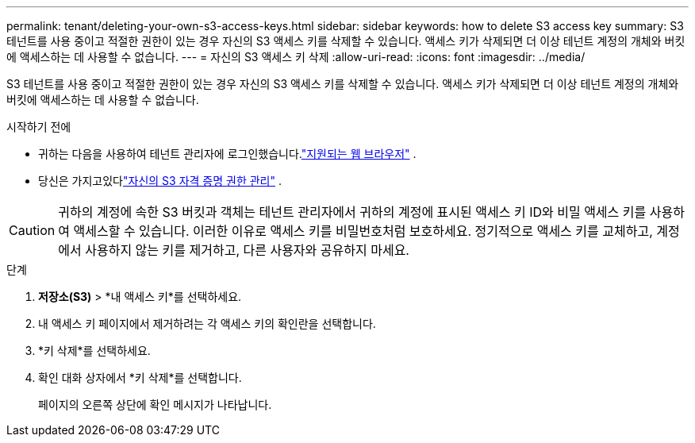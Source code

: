 ---
permalink: tenant/deleting-your-own-s3-access-keys.html 
sidebar: sidebar 
keywords: how to delete S3 access key 
summary: S3 테넌트를 사용 중이고 적절한 권한이 있는 경우 자신의 S3 액세스 키를 삭제할 수 있습니다.  액세스 키가 삭제되면 더 이상 테넌트 계정의 개체와 버킷에 액세스하는 데 사용할 수 없습니다. 
---
= 자신의 S3 액세스 키 삭제
:allow-uri-read: 
:icons: font
:imagesdir: ../media/


[role="lead"]
S3 테넌트를 사용 중이고 적절한 권한이 있는 경우 자신의 S3 액세스 키를 삭제할 수 있습니다.  액세스 키가 삭제되면 더 이상 테넌트 계정의 개체와 버킷에 액세스하는 데 사용할 수 없습니다.

.시작하기 전에
* 귀하는 다음을 사용하여 테넌트 관리자에 로그인했습니다.link:../admin/web-browser-requirements.html["지원되는 웹 브라우저"] .
* 당신은 가지고있다link:tenant-management-permissions.html["자신의 S3 자격 증명 권한 관리"] .



CAUTION: 귀하의 계정에 속한 S3 버킷과 객체는 테넌트 관리자에서 귀하의 계정에 표시된 액세스 키 ID와 비밀 액세스 키를 사용하여 액세스할 수 있습니다.  이러한 이유로 액세스 키를 비밀번호처럼 보호하세요.  정기적으로 액세스 키를 교체하고, 계정에서 사용하지 않는 키를 제거하고, 다른 사용자와 공유하지 마세요.

.단계
. *저장소(S3)* > *내 액세스 키*를 선택하세요.
. 내 액세스 키 페이지에서 제거하려는 각 액세스 키의 확인란을 선택합니다.
. *키 삭제*를 선택하세요.
. 확인 대화 상자에서 *키 삭제*를 선택합니다.
+
페이지의 오른쪽 상단에 확인 메시지가 나타납니다.


